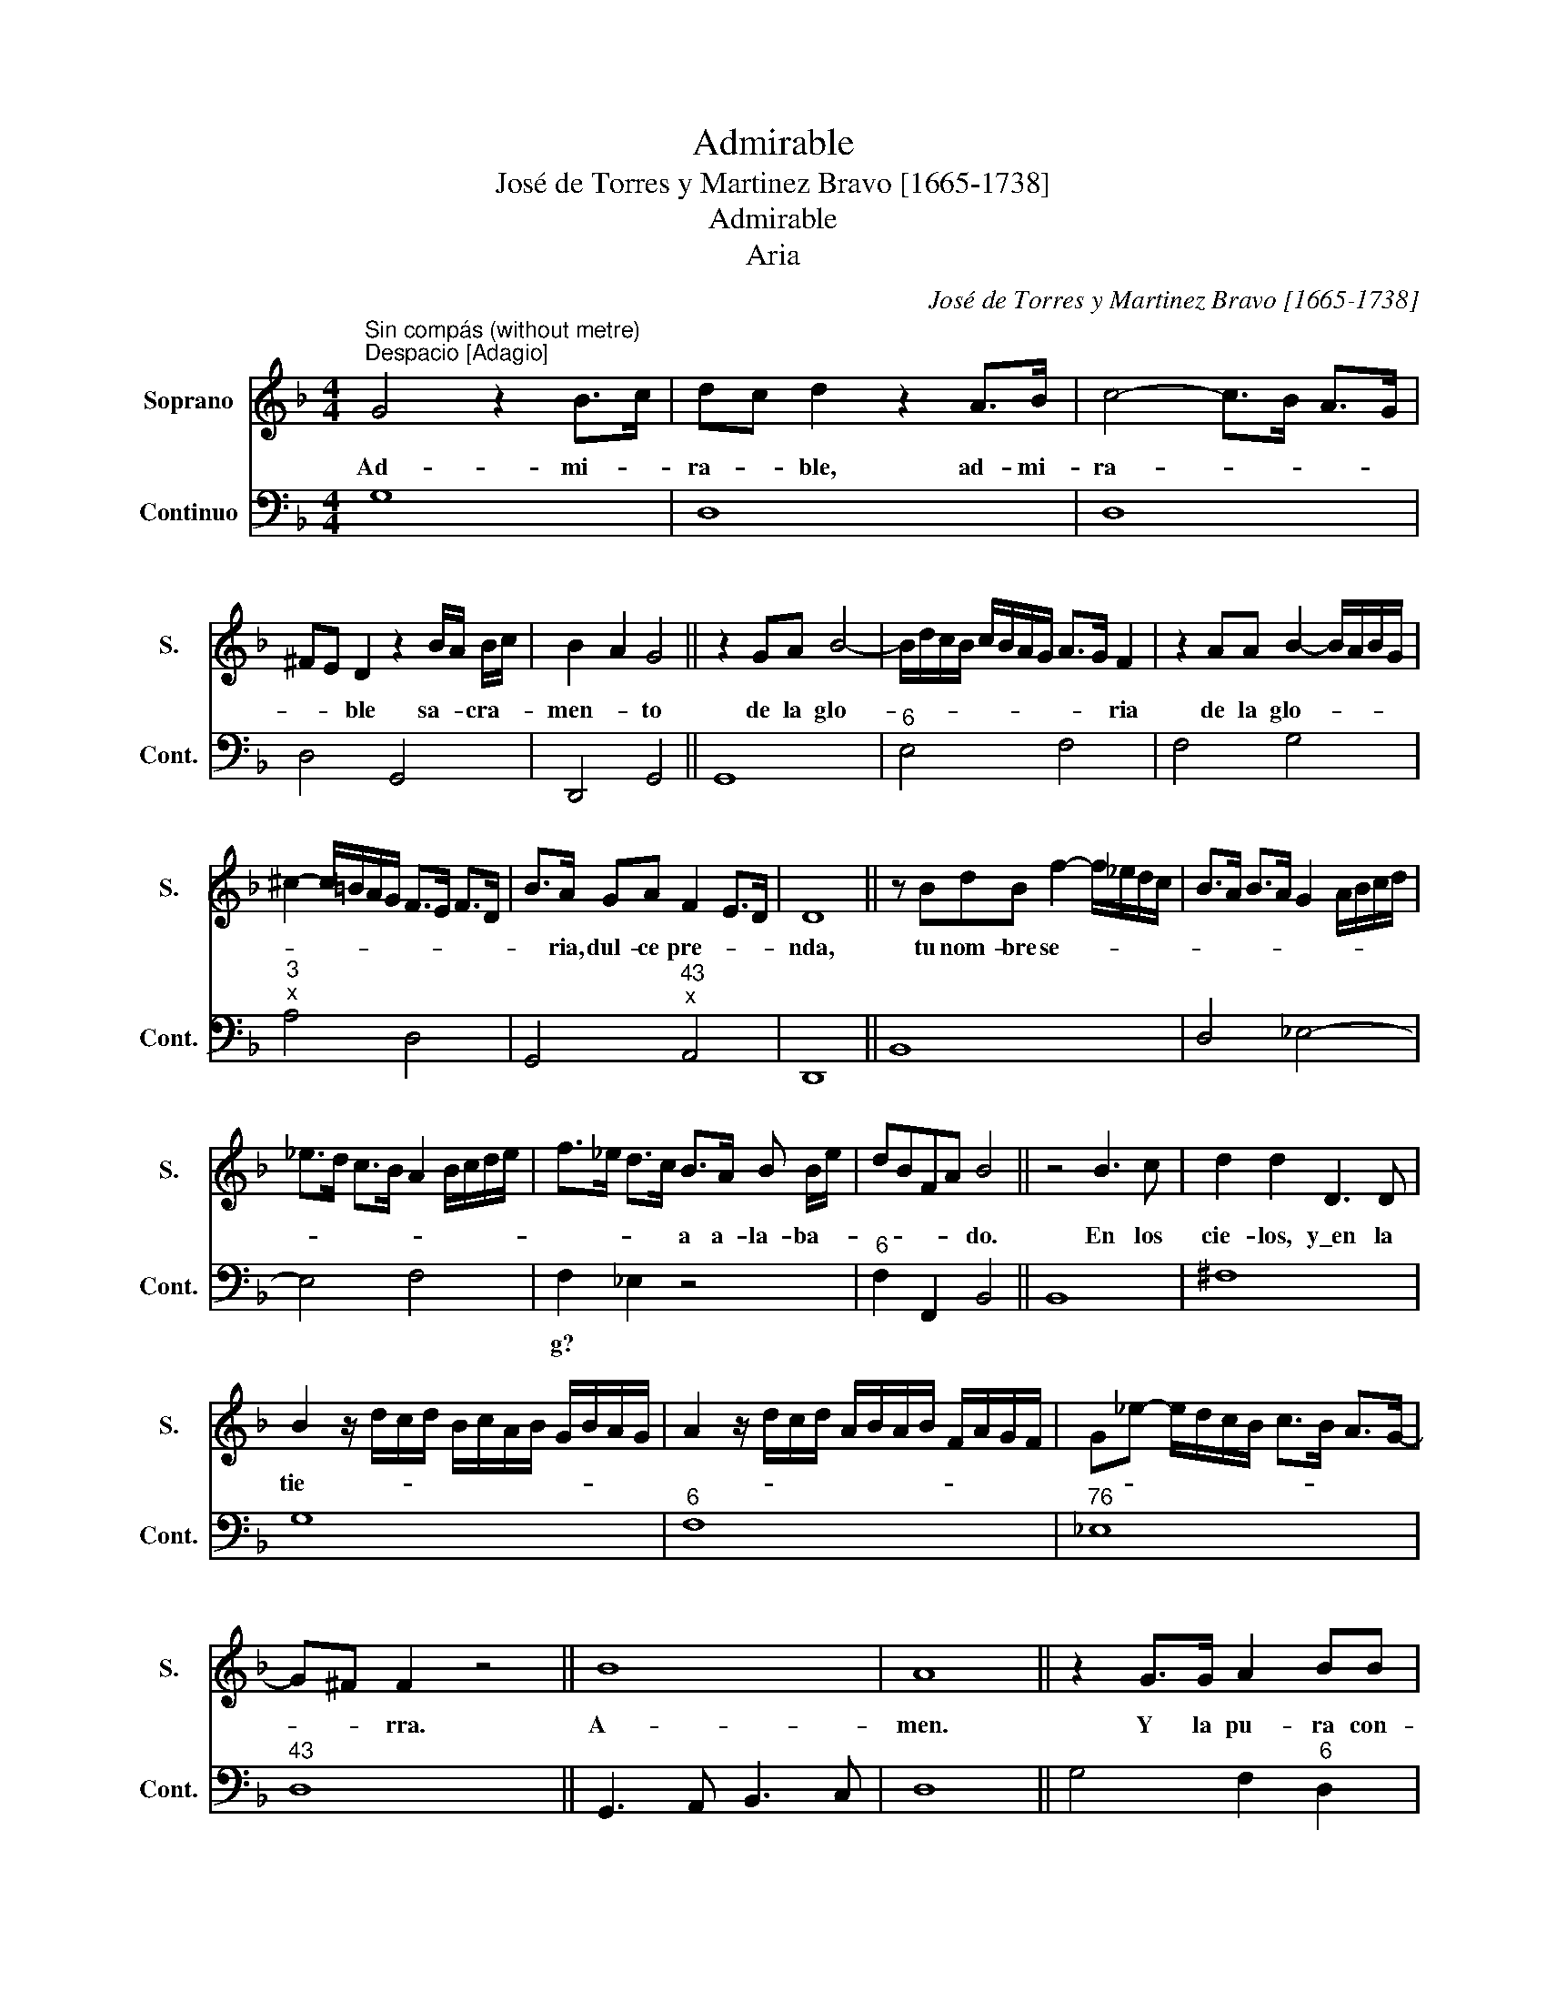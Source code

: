 X:1
T:Admirable
T:José de Torres y Martinez Bravo [1665-1738]
T:Admirable
T:Aria
C:José de Torres y Martinez Bravo [1665-1738]
%%score 1 2
L:1/8
M:4/4
K:F
V:1 treble nm="Soprano" snm="S."
V:2 bass nm="Continuo" snm="Cont."
V:1
"^Sin compás (without metre)""^Despacio [Adagio]" G4 z2 B>c | dc d2 z2 A>B | c4- c>B A>G | %3
w: Ad- mi- *|ra- * ble, ad- mi-|ra- * * * *|
 ^FE D2 z2 B/A/ B/c/ | B2 A2 G4 || z2 GA B4- | B/d/c/B/ c/B/A/G/ A>G F2 | z2 AA B2- B/A/B/G/ | %8
w: * * ble sa- * cra- *|men- * to|de la glo-|* * * * * * * * * * ria|de la glo- * * * *|
 ^c2- c/=B/A/G/ F>E F>D | B>A GA F2 E>D | D8 || z BdB f2- f/_e/d/c/ | B>A B>A G2 A/B/c/d/ | %13
w: |* ria, dul- ce pre- * *|nda,|tu nom- bre se- * * * *||
 _e>d c>B A2 B/c/d/e/ | f>_e d>c B>A B B/e/ | dBFA B4 || z4 B3 c | d2 d2 D3 D | %18
w: |* * * * a a- la- ba- *|* * * * do.|En los|cie- los, y\_en la|
 B2 z/ d/c/d/ B/c/A/B/ G/B/A/G/ | A2 z/ d/c/d/ A/B/A/B/ F/A/G/F/ | G_e- e/d/c/B/ c>B A>G- | %21
w: tie- * * * * * * * * * * *|||
 G^F F2 z4 || B8 | A8 || z2 G>G A2 BB | BA B (3_e/d/c/ dB A>B | B4 z2 z D | D2 E>E ^FD d2- | %28
w: * * rra.|A-|men.|Y la pu- ra con-|* * * * * * * * cep- ci-|ón, Ma-|ria de gra- ci- a lle-|
 d2 cB c/G/c ^c>d | d8 || z2 FF B2 B/c/d/c/ | B/A/ B2 _A G>F _E2 | z2 B>B c2- c/B/c/d/ | %33
w: |na,|sin pe- ca- * * * *|* * * * * * do,|sin pe- ca- * * * *|
 c/B/ c2 B A>G F2 | z2 c2 _d4- | d/c/_d/B/ A>B B4 | z2 B2 d4- | d>c B>A G>^F GB/B/ | %38
w: * * * * * * do|o- ri-|* * * * * gi- nal,|por sie-|* * * * * * mpre, a la-|
 _e2- e>d c>B A>G | ^F4 z/ A/G/F/ G/B/A/G/ | A/c/B/A/ B/d/c/B/ c>B c2 | z c/_e/ (dc) d4- | %42
w: ba- * * * * * *||* * * * * * * * * * da,|a- la ba- * *|
 d/A/B/^F/ G/=F/_E/D/ _e4- | e/d/c/B/ A/G/F/_E/ DE/^F/ G>c | B2 A>G G4 || B8 | A16 |] %47
w: |* * * * * * * * * * * * da|se- * * a.|A-|men.|
V:2
 G,8 | D,8 | D,8 | D,4 G,,4 | D,,4 G,,4 || G,,8 |"^6" E,4 F,4 | F,4 G,4 |"^3""^x" A,4 D,4 | %9
w: |||||||||
 G,,4"^43""^x" A,,4 | D,,8 || B,,8 | D,4 _E,4- | E,4 F,4 | F,2 _E,2 z4 |"^6" F,2 F,,2 B,,4 || %16
w: |||||g? *||
 B,,8 | ^F,8 | G,8 |"^6" F,8 |"^76" _E,8 |"^43" D,8 || G,,3 A,, B,,3 C, | D,8 || G,4 F,2"^6" D,2 | %25
w: |||||||||
 _E,4 F,4 | B,,8 | B,,2 C,2"^x""^3" D,4 |"^76""^x" _E,8 |"^x" D,8 || B,,8 | B,,4 _E,4 | %32
w: |||||||
 _E,4"^6" =E,4 | E,4 F,4 | F,4 z2"^3" B,,2 |"^6" F,2 F,,2 B,,4 | B,,8 | B,,4 _E,4 |"^3" C,8 | %39
w: |||||||
"^3x" D,8 | D,8 |"^3x" D,4"^6" B,,4 | %42
w: |||
"^Source: \"Arte de canto llano\" by Francisco de Montanos, edited by José de Torres, 1734 edition." B,,4 C,4 | %43
w: |
 C,4 C,2 B,,>C, | D,2 D,,2 G,,4 || G,,8 | D,16 |] %47
w: ||||

